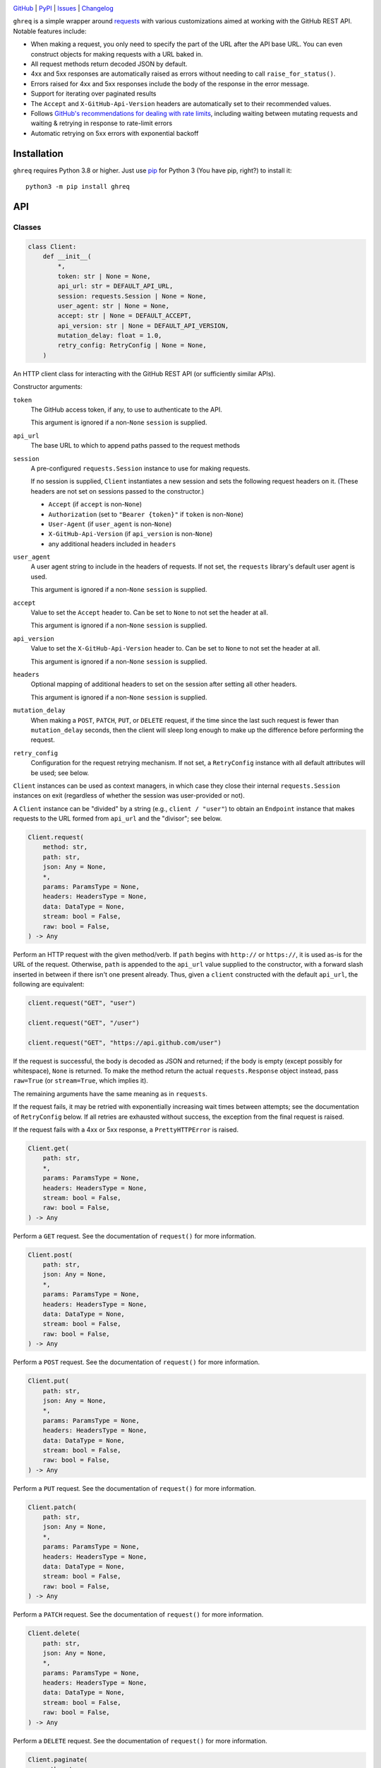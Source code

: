.. image:: https://www.repostatus.org/badges/latest/active.svg
    :target: https://www.repostatus.org/#active
    :alt: Project Status: Active — The project has reached a stable, usable
          state and is being actively developed.

.. image:: https://github.com/jwodder/ghreq/actions/workflows/test.yml/badge.svg
    :target: https://github.com/jwodder/ghreq/actions/workflows/test.yml
    :alt: CI Status

.. image:: https://codecov.io/gh/jwodder/ghreq/branch/master/graph/badge.svg
    :target: https://codecov.io/gh/jwodder/ghreq

.. image:: https://img.shields.io/pypi/pyversions/ghreq.svg
    :target: https://pypi.org/project/ghreq/

.. image:: https://img.shields.io/github/license/jwodder/ghreq.svg
    :target: https://opensource.org/licenses/MIT
    :alt: MIT License

`GitHub <https://github.com/jwodder/ghreq>`_
| `PyPI <https://pypi.org/project/ghreq/>`_
| `Issues <https://github.com/jwodder/ghreq/issues>`_
| `Changelog <https://github.com/jwodder/ghreq/blob/master/CHANGELOG.md>`_

``ghreq`` is a simple wrapper around requests_ with various customizations
aimed at working with the GitHub REST API.  Notable features include:

- When making a request, you only need to specify the part of the URL after the
  API base URL.  You can even construct objects for making requests with a URL
  baked in.

- All request methods return decoded JSON by default.

- 4xx and 5xx responses are automatically raised as errors without needing to
  call ``raise_for_status()``.

- Errors raised for 4xx and 5xx responses include the body of the response in
  the error message.

- Support for iterating over paginated results

- The ``Accept`` and ``X-GitHub-Api-Version`` headers are automatically set to
  their recommended values.

- Follows `GitHub's recommendations for dealing with rate limits`__, including
  waiting between mutating requests and waiting & retrying in response to
  rate-limit errors

- Automatic retrying on 5xx errors with exponential backoff

.. _requests: https://requests.readthedocs.io

__ https://docs.github.com/en/rest/guides/best-practices-for-using-the-rest-api
   ?apiVersion=2022-11-28#dealing-with-rate-limits

Installation
============
``ghreq`` requires Python 3.8 or higher.  Just use `pip <https://pip.pypa.io>`_
for Python 3 (You have pip, right?) to install it::

    python3 -m pip install ghreq


API
===

Classes
-------

.. code:: python

    class Client:
        def __init__(
            *,
            token: str | None = None,
            api_url: str = DEFAULT_API_URL,
            session: requests.Session | None = None,
            user_agent: str | None = None,
            accept: str | None = DEFAULT_ACCEPT,
            api_version: str | None = DEFAULT_API_VERSION,
            mutation_delay: float = 1.0,
            retry_config: RetryConfig | None = None,
        )

An HTTP client class for interacting with the GitHub REST API (or sufficiently
similar APIs).

Constructor arguments:

``token``
    The GitHub access token, if any, to use to authenticate to the API.

    This argument is ignored if a non-``None`` ``session`` is supplied.

``api_url``
    The base URL to which to append paths passed to the request methods

``session``
    A pre-configured ``requests.Session`` instance to use for making requests.

    If no session is supplied, ``Client`` instantiates a new session and sets
    the following request headers on it.  (These headers are not set on
    sessions passed to the constructor.)

    - ``Accept`` (if ``accept`` is non-``None``)
    - ``Authorization`` (set to ``"Bearer {token}"`` if ``token`` is
      non-``None``)
    - ``User-Agent`` (if ``user_agent`` is non-``None``)
    - ``X-GitHub-Api-Version`` (if ``api_version`` is non-``None``)
    - any additional headers included in ``headers``

``user_agent``
    A user agent string to include in the headers of requests.  If not set, the
    ``requests`` library's default user agent is used.

    This argument is ignored if a non-``None`` ``session`` is supplied.

``accept``
    Value to set the ``Accept`` header to.  Can be set to ``None`` to not set
    the header at all.

    This argument is ignored if a non-``None`` ``session`` is supplied.

``api_version``
    Value to set the ``X-GitHub-Api-Version`` header to.  Can be set to
    ``None`` to not set the header at all.

    This argument is ignored if a non-``None`` ``session`` is supplied.

``headers``
    Optional mapping of additional headers to set on the session after setting
    all other headers.

    This argument is ignored if a non-``None`` ``session`` is supplied.

``mutation_delay``
    When making a ``POST``, ``PATCH``, ``PUT``, or ``DELETE`` request, if the
    time since the last such request is fewer than ``mutation_delay`` seconds,
    then the client will sleep long enough to make up the difference before
    performing the request.

``retry_config``
    Configuration for the request retrying mechanism.  If not set, a
    ``RetryConfig`` instance with all default attributes will be used; see
    below.

``Client`` instances can be used as context managers, in which case they close
their internal ``requests.Session`` instances on exit (regardless of whether
the session was user-provided or not).

A ``Client`` instance can be "divided" by a string (e.g., ``client / "user"``)
to obtain an ``Endpoint`` instance that makes requests to the URL formed from
``api_url`` and the "divisor"; see below.

.. code:: python

    Client.request(
        method: str,
        path: str,
        json: Any = None,
        *,
        params: ParamsType = None,
        headers: HeadersType = None,
        data: DataType = None,
        stream: bool = False,
        raw: bool = False,
    ) -> Any

Perform an HTTP request with the given method/verb.  If ``path`` begins with
``http://`` or ``https://``, it is used as-is for the URL of the request.
Otherwise, ``path`` is appended to the ``api_url`` value supplied to the
constructor, with a forward slash inserted in between if there isn't one
present already.  Thus, given a ``client`` constructed with the default
``api_url``, the following are equivalent:

.. code:: python

    client.request("GET", "user")

    client.request("GET", "/user")

    client.request("GET", "https://api.github.com/user")

If the request is successful, the body is decoded as JSON and returned; if the
body is empty (except possibly for whitespace), ``None`` is returned.  To make
the method return the actual ``requests.Response`` object instead, pass
``raw=True`` (or ``stream=True``, which implies it).

The remaining arguments have the same meaning as in ``requests``.

If the request fails, it may be retried with exponentially increasing wait
times between attempts; see the documentation of ``RetryConfig`` below.  If all
retries are exhausted without success, the exception from the final request is
raised.

If the request fails with a 4xx or 5xx response, a ``PrettyHTTPError`` is
raised.

.. code:: python

    Client.get(
        path: str,
        *,
        params: ParamsType = None,
        headers: HeadersType = None,
        stream: bool = False,
        raw: bool = False,
    ) -> Any

Perform a ``GET`` request.  See the documentation of ``request()`` for more
information.

.. code:: python

    Client.post(
        path: str,
        json: Any = None,
        *,
        params: ParamsType = None,
        headers: HeadersType = None,
        data: DataType = None,
        stream: bool = False,
        raw: bool = False,
    ) -> Any

Perform a ``POST`` request.  See the documentation of ``request()`` for more
information.

.. code:: python

    Client.put(
        path: str,
        json: Any = None,
        *,
        params: ParamsType = None,
        headers: HeadersType = None,
        data: DataType = None,
        stream: bool = False,
        raw: bool = False,
    ) -> Any

Perform a ``PUT`` request.  See the documentation of ``request()`` for more
information.

.. code:: python

    Client.patch(
        path: str,
        json: Any = None,
        *,
        params: ParamsType = None,
        headers: HeadersType = None,
        data: DataType = None,
        stream: bool = False,
        raw: bool = False,
    ) -> Any

Perform a ``PATCH`` request.  See the documentation of ``request()`` for more
information.

.. code:: python

    Client.delete(
        path: str,
        json: Any = None,
        *,
        params: ParamsType = None,
        headers: HeadersType = None,
        data: DataType = None,
        stream: bool = False,
        raw: bool = False,
    ) -> Any

Perform a ``DELETE`` request.  See the documentation of ``request()`` for more
information.

.. code:: python

    Client.paginate(
        path: str,
        *,
        params: ParamsType = None,
        headers: HeadersType = None,
        raw: Literal[True, False] = False,
    ) -> Iterator

Perform a series of paginated ``GET`` requests and yield the items from each
page.  The ``path`` and ``params`` arguments are only used for the initial
request; further requests follow the "next" entry in the ``Link`` header of
each response.

The bodies of the responses must be either JSON lists (in which case the list
elements are yielded) or JSON objects in which exactly one field is a list (in
which case the elements of that list are yielded); otherwise, an error occurs.

If ``raw`` is ``True``, then instead of yielding each page's items, the
returned iterator will yield each page as a ``requests.Response`` object.

.. code:: python

    class Endpoint:
        client: Client
        url: str

A combination of a ``Client`` instance and a URL.  ``Endpoint`` has
``request()``, ``get()``, ``post()``, ``put()``, ``patch()``, ``delete()``, and
``paginate()`` methods that work the same way as for ``Client``, except that
``Endpoint``'s methods do not take ``path`` arguments; instead, they make
requests to the stored URL.  This is useful if you find yourself making
requests to the same URL and/or paths under the same URL over & over.

An ``Endpoint`` instance is constructed by applying the ``/`` (division)
operator to a ``Client`` or ``Endpoint`` instance on the left and a string on
the right.  If the string begins with ``http://`` or ``https://``, it is used
as-is for the URL of the resulting ``Endpoint``.  Otherwise, the string is
appended to the ``api_url`` or ``url`` attribute of the object on the left,
with a forward slash inserted in between if there isn't one present already.
Thus, given a ``client`` constructed with the default ``api_url``, the
following are equivalent:

.. code:: python

    client.get("repos/octocat/hello-world")

    (client / "repos/octocat/hello-world").get()

    (client / "repos" / "octocat" / "hello-world").get()

.. code:: python

    class RetryConfig:
        def __init__(
           retries: int = 10,
           backoff_factor: float = 1.0,
           backoff_base: float = 1.25,
           backoff_jitter: float = 0.0
           backoff_max: float = 120.0,
           total_wait: float | None = 300.0,
           retry_statuses: Container[int] = range(500, 600),
        )

A container for storing configuration for ``ghreq``'s retrying mechanism.  A
request is retried if (a) a ``response.RequestException`` is raised that is not
a ``ValueError`` (e.g., a connection or timeout error), (b) the server responds
with a 403 status code and either the ``Retry-After`` header is present or the
body contains the string ``"rate limit"``, or (c) the server responds with a
status code listed in ``retry_statuses``.

When a request is retried, the client sleeps for increasing amounts of time
between repeated requests until either a non-retriable response is obtained,
``retries`` retry attempts have been performed, or the total amount of time
elapsed since the start of the first request exceeds ``total_wait``, if set.

The first retry happens after sleeping for ``backoff_factor * 0.1`` seconds,
and subsequent retries happen after sleeping for ``backoff_factor *
backoff_base ** (retry_number - 1) + random.random() * backoff_jitter``
seconds, up to a maximum of ``backoff_max`` per retry.  If a ``Retry-After`` or
``x-ratelimit-reset`` header indicates a larger duration to sleep for, that
value is used instead.

.. code:: python

    class PrettyHTTPError(requests.HTTPError)

A subclass of ``requests.HTTPError`` raised automatically by the request
methods if a response with a 4xx or 5xx status code is received.  Unlike its
parent class, stringifying a ``PrettyHTTPError`` will produce a string that
contains the body of the response; if the body was JSON, that JSON will be
pretty-printed.


Constants
---------

.. code:: python

    DEFAULT_ACCEPT = "application/vnd.github+json"

The default value of the ``accept`` argument to the ``Client`` constructor

.. code:: python

    DEFAULT_API_URL = "https://api.github.com"

The default value of the ``api_url`` argument to the ``Client`` constructor

.. code:: python

    DEFAULT_API_VERSION = "2022-11-28"

The default value of the ``api_version`` argument to the ``Client`` constructor


Utility Functions
-----------------

.. code:: python

    make_user_agent(name: str, version: str | None = None, url: str | None = None) -> str

Create a user agent string with the given client name, optional version, and
optional URL.  The string will also include the version of the ``requests``
library used and the implemention & version of Python.

.. code:: python

    get_github_api_url() -> str

If the ``GITHUB_API_URL`` environment variable is set to a nonempty string,
that string is returned; otherwise, ``DEFAULT_API_URL`` is returned.
